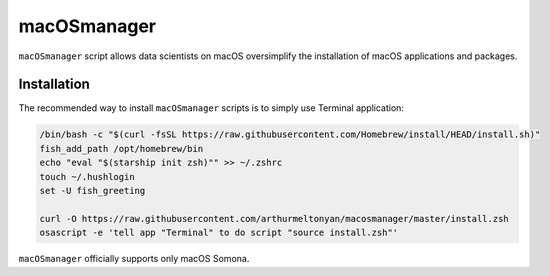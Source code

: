 macOSmanager
============

``macOSmanager`` script allows data scientists on macOS oversimplify the installation of macOS applications and packages.


Installation
------------

The recommended way to install ``macOSmanager`` scripts is to simply use Terminal application:

.. code:: sh

    /bin/bash -c "$(curl -fsSL https://raw.githubusercontent.com/Homebrew/install/HEAD/install.sh)"
    fish_add_path /opt/homebrew/bin
    echo "eval "$(starship init zsh)"" >> ~/.zshrc
    touch ~/.hushlogin
    set -U fish_greeting

    curl -O https://raw.githubusercontent.com/arthurmeltonyan/macosmanager/master/install.zsh
    osascript -e 'tell app "Terminal" to do script "source install.zsh"'

``macOSmanager`` officially supports only macOS Somona.
